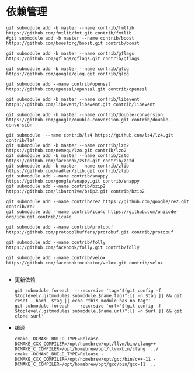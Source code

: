 #+startup: showall

* 依赖管理
#+BEGIN_SRC shell
  git submodule add -b master --name contrib/fmtlib https://github.com/fmtlib/fmt.git contrib/fmtlib
  #git submodule add -b master --name contrib/boost https://github.com/boostorg/boost.git contrib/boost

  git submodule add -b master --name contrib/gflags https://github.com/gflags/gflags.git contrib/gflags

  git submodule add -b master --name contrib/glog https://github.com/google/glog.git contrib/glog

  git submodule add --name contrib/openssl https://github.com/openssl/openssl.git contrib/openssl
  
  git submodule add -b master --name contrib/libevent https://github.com/libevent/libevent.git contrib/libevent

  git submodule add -b master --name contrib/double-conversion https://github.com/google/double-conversion.git contrib/double-conversion

  git submodule  --name contrib/lz4 https://github.com/lz4/lz4.git contrib/lz4
  git submodule add -b master --name contrib/lzo2 https://github.com/nemequ/lzo.git contrib/lzo2
  git submodule add -b master --name contrib/zstd https://github.com/facebook/zstd.git contrib/zstd
  git submodule add -b master --name contrib/zlib https://github.com/madler/zlib.git contrib/zlib
  git submodule add --name contrib/snappy https://github.com/google/snappy.git contrib/snappy
  git submodule add --name contrib/bzip2 https://github.com/libarchive/bzip2.git contrib/bzip2

  git submodule add --name contrib/re2 https://github.com/google/re2.git contrib/re2
  git submodule add --name contrib/icu4c https://github.com/unicode-org/icu.git contrib/icu4c

  git submodule add --name contrib/protobuf https://github.com/protocolbuffers/protobuf.git contrib/protobuf  

  git submodule add --name contrib/folly https://github.com/facebook/folly.git contrib/folly
  
  git submodule add --name contrib/velox https://github.com/facebookincubator/velox.git contrib/velox

#+END_SRC
- 更新依赖

  #+BEGIN_SRC shell
    git submodule foreach  --recursive 'tag="$(git config -f $toplevel/.gitmodules submodule.$name.tag)";[[ -n $tag ]] && git reset --hard  $tag || echo "this module has no tag"'
    git submodule foreach  --recursive 'url="$(git config -f $toplevel/.gitmodules submodule.$name.url)";[[ -n $url ]] && git clone $url'
  #+END_SRC

  #+RESULTS:

- 编译

  #+BEGIN_SRC shell
    cmake -DCMAKE_BUILD_TYPE=Release -DCMAKE_CXX_COMPILER=/opt/homebrew/opt/llvm/bin/clang++ -DCMAKE_C_COMPILER=/opt/homebrew/opt/llvm/bin/clang  ../
    cmake -DCMAKE_BUILD_TYPE=Release -DCMAKE_CXX_COMPILER=/opt/homebrew/opt/gcc/bin/c++-11 -DCMAKE_C_COMPILER=/opt/homebrew/opt/gcc/bin/gcc-11  ..
  #+END_SRC
